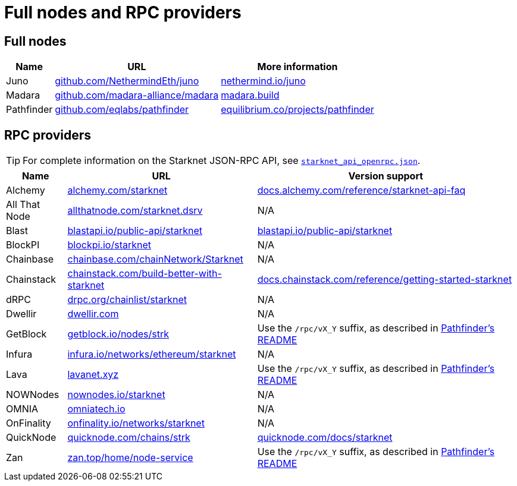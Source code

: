 = Full nodes and RPC providers

== Full nodes
[%autowidth.stretch,cols=",,",options="header"]
|===
| Name
| URL
| More information

| Juno
| https://github.com/NethermindEth/juno[github.com/NethermindEth/juno^]
| https://www.nethermind.io/juno[nethermind.io/juno]

| Madara
| https://github.com/madara-alliance/madara[github.com/madara-alliance/madara^]
| https://www.madara.build/[madara.build^]

| Pathfinder
| https://github.com/eqlabs/pathfinder[github.com/eqlabs/pathfinder^]
| https://equilibrium.co/projects/pathfinder[equilibrium.co/projects/pathfinder^]
|===

== RPC providers

[TIP]
====
For complete information on the Starknet JSON-RPC API, see https://github.com/starkware-libs/starknet-specs/blob/master/api/starknet_api_openrpc.json[`starknet_api_openrpc.json`^].
====

[%autowidth.stretch,cols=",,",options="header"]
|===
| Name
| URL
| Version support

| Alchemy
| http://www.alchemy.com/starknet[alchemy.com/starknet^]
| https://docs.alchemy.com/reference/starknet-api-faq#what-versions-of-starknet-api-are-supported[docs.alchemy.com/reference/starknet-api-faq^]

| All That Node
| https://www.allthatnode.com/starknet.dsrv[allthatnode.com/starknet.dsrv^]
| N/A

| Blast
| http://blastapi.io/public-api/starknet[blastapi.io/public-api/starknet^]
| https://blastapi.io/public-api/starknet[blastapi.io/public-api/starknet^]

| BlockPI
| http://blockpi.io/starknet[blockpi.io/starknet^]
| N/A

| Chainbase
| http://chainbase.com/chainNetwork/Starknet[chainbase.com/chainNetwork/Starknet^]
| N/A

| Chainstack
| https://chainstack.com/build-better-with-starknet/[chainstack.com/build-better-with-starknet^]
| https://docs.chainstack.com/reference/getting-started-starknet#starknet-json-rpc-version-endpoints[docs.chainstack.com/reference/getting-started-starknet^]

| dRPC
| https://drpc.org/chainlist/starknet[drpc.org/chainlist/starknet^]
| N/A 

| Dwellir
| https://www.dwellir.com/[dwellir.com^]
| N/A

| GetBlock
| https://getblock.io/nodes/strk/[getblock.io/nodes/strk^]
| Use the `/rpc/vX_Y` suffix, as described in https://github.com/eqlabs/pathfinder?tab=readme-ov-file#json-rpc-api[Pathfinder's README^]

| Infura
| https://www.infura.io/networks/ethereum/starknet[infura.io/networks/ethereum/starknet^]
| N/A

| Lava
| https://www.lavanet.xyz/[lavanet.xyz^]
| Use the `/rpc/vX_Y` suffix, as described in https://github.com/eqlabs/pathfinder?tab=readme-ov-file#json-rpc-api[Pathfinder's README^]

| NOWNodes
| https://nownodes.io/starknet[nownodes.io/starknet^]
| N/A

| OMNIA
| https://omniatech.io/[omniatech.io^]
| N/A

| OnFinality
| https://onfinality.io/networks/starknet[onfinality.io/networks/starknet^]
| N/A

| QuickNode
| https://www.quicknode.com/chains/strk[quicknode.com/chains/strk^]
| https://www.quicknode.com/docs/starknet#supporting-multiple-versions[quicknode.com/docs/starknet^]

| Zan
| https://zan.top/home/node-service[zan.top/home/node-service^]
| Use the `/rpc/vX_Y` suffix, as described in https://github.com/eqlabs/pathfinder?tab=readme-ov-file#json-rpc-api[Pathfinder's README^]
|===
